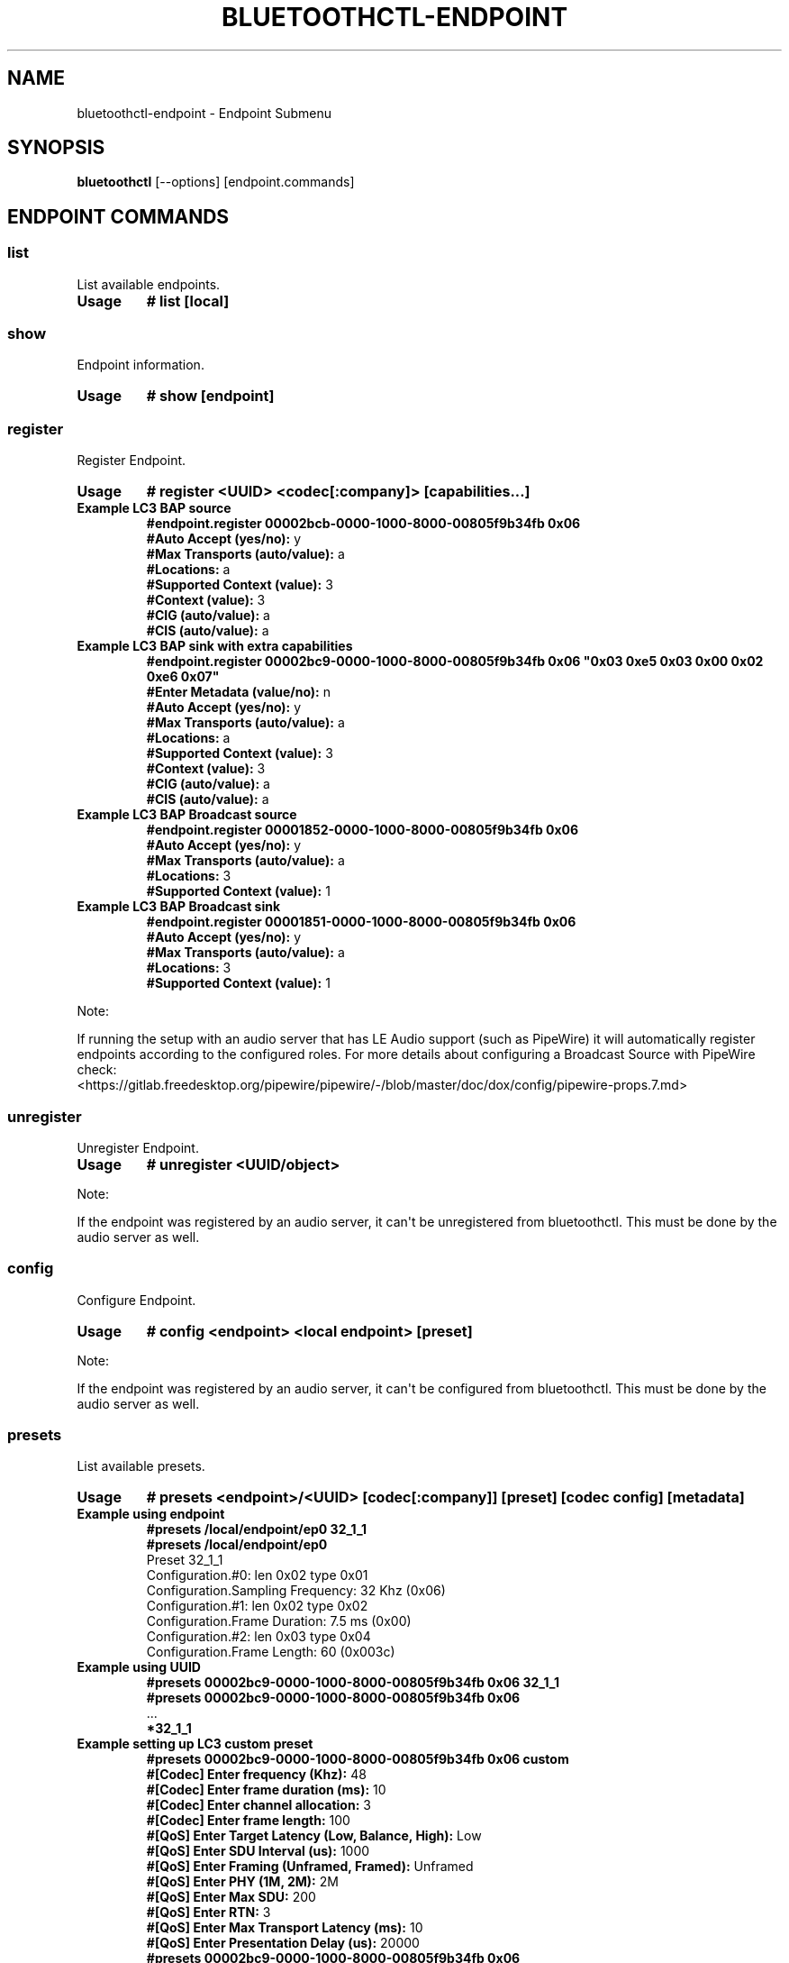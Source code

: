 .\" Man page generated from reStructuredText.
.
.
.nr rst2man-indent-level 0
.
.de1 rstReportMargin
\\$1 \\n[an-margin]
level \\n[rst2man-indent-level]
level margin: \\n[rst2man-indent\\n[rst2man-indent-level]]
-
\\n[rst2man-indent0]
\\n[rst2man-indent1]
\\n[rst2man-indent2]
..
.de1 INDENT
.\" .rstReportMargin pre:
. RS \\$1
. nr rst2man-indent\\n[rst2man-indent-level] \\n[an-margin]
. nr rst2man-indent-level +1
.\" .rstReportMargin post:
..
.de UNINDENT
. RE
.\" indent \\n[an-margin]
.\" old: \\n[rst2man-indent\\n[rst2man-indent-level]]
.nr rst2man-indent-level -1
.\" new: \\n[rst2man-indent\\n[rst2man-indent-level]]
.in \\n[rst2man-indent\\n[rst2man-indent-level]]u
..
.TH "BLUETOOTHCTL-ENDPOINT" "1" "November 2022" "BlueZ" "Linux System Administration"
.SH NAME
bluetoothctl-endpoint \- Endpoint Submenu
.SH SYNOPSIS
.sp
\fBbluetoothctl\fP [\-\-options] [endpoint.commands]
.SH ENDPOINT COMMANDS
.SS list
.sp
List available endpoints.
.INDENT 0.0
.TP
.B Usage
\fB# list [local]\fP
.UNINDENT
.SS show
.sp
Endpoint information.
.INDENT 0.0
.TP
.B Usage
\fB# show [endpoint]\fP
.UNINDENT
.SS register
.sp
Register Endpoint.
.INDENT 0.0
.TP
.B Usage
\fB# register <UUID> <codec[:company]> [capabilities...]\fP
.TP
.B Example LC3 BAP source
.nf
\fB#endpoint.register 00002bcb\-0000\-1000\-8000\-00805f9b34fb 0x06\fP
\fB#Auto Accept (yes/no):\fP y
\fB#Max Transports (auto/value):\fP a
\fB#Locations:\fP a
\fB#Supported Context (value):\fP 3
\fB#Context (value):\fP 3
\fB#CIG (auto/value):\fP a
\fB#CIS (auto/value):\fP a
.fi
.sp
.TP
.B Example LC3 BAP sink with extra capabilities
.nf
\fB#endpoint.register 00002bc9\-0000\-1000\-8000\-00805f9b34fb 0x06 \(dq0x03 0xe5 0x03 0x00 0x02 0xe6 0x07\(dq\fP
\fB#Enter Metadata (value/no):\fP n
\fB#Auto Accept (yes/no):\fP y
\fB#Max Transports (auto/value):\fP a
\fB#Locations:\fP a
\fB#Supported Context (value):\fP 3
\fB#Context (value):\fP 3
\fB#CIG (auto/value):\fP a
\fB#CIS (auto/value):\fP a
.fi
.sp
.TP
.B Example LC3 BAP Broadcast source
.nf
\fB#endpoint.register 00001852\-0000\-1000\-8000\-00805f9b34fb 0x06\fP
\fB#Auto Accept (yes/no):\fP y
\fB#Max Transports (auto/value):\fP a
\fB#Locations:\fP 3
\fB#Supported Context (value):\fP 1
.fi
.sp
.TP
.B Example LC3 BAP Broadcast sink
.nf
\fB#endpoint.register 00001851\-0000\-1000\-8000\-00805f9b34fb 0x06\fP
\fB#Auto Accept (yes/no):\fP y
\fB#Max Transports (auto/value):\fP a
\fB#Locations:\fP 3
\fB#Supported Context (value):\fP 1
.fi
.sp
.UNINDENT
.sp
Note:
.sp
If running the setup with an audio server that has LE Audio support (such as PipeWire) it will
automatically register endpoints according to the configured roles. For more details
about configuring a Broadcast Source with PipeWire check:
 <https://gitlab.freedesktop.org/pipewire/pipewire/\-/blob/master/doc/dox/config/pipewire\-props.7.md> 
.SS unregister
.sp
Unregister Endpoint.
.INDENT 0.0
.TP
.B Usage
\fB# unregister <UUID/object>\fP
.UNINDENT
.sp
Note:
.sp
If the endpoint was registered by an audio server, it can\(aqt be unregistered from bluetoothctl.
This must be done by the audio server as well.
.SS config
.sp
Configure Endpoint.
.INDENT 0.0
.TP
.B Usage
\fB# config <endpoint> <local endpoint> [preset]\fP
.UNINDENT
.sp
Note:
.sp
If the endpoint was registered by an audio server, it can\(aqt be configured from bluetoothctl.
This must be done by the audio server as well.
.SS presets
.sp
List available presets.
.INDENT 0.0
.TP
.B Usage
\fB# presets <endpoint>/<UUID> [codec[:company]] [preset] [codec config] [metadata]\fP
.TP
.B Example using endpoint
.nf
\fB#presets /local/endpoint/ep0 32_1_1\fP
\fB#presets /local/endpoint/ep0\fP
Preset 32_1_1
Configuration.#0: len 0x02 type 0x01
Configuration.Sampling Frequency: 32 Khz (0x06)
Configuration.#1: len 0x02 type 0x02
Configuration.Frame Duration: 7.5 ms (0x00)
Configuration.#2: len 0x03 type 0x04
Configuration.Frame Length: 60 (0x003c)
.fi
.sp
.TP
.B Example using UUID
.nf
\fB#presets 00002bc9\-0000\-1000\-8000\-00805f9b34fb 0x06 32_1_1\fP
\fB#presets 00002bc9\-0000\-1000\-8000\-00805f9b34fb 0x06\fP
\&...
\fB*32_1_1\fP
.fi
.sp
.TP
.B Example setting up LC3 custom preset
.nf
\fB#presets 00002bc9\-0000\-1000\-8000\-00805f9b34fb 0x06 custom\fP
\fB#[Codec] Enter frequency (Khz):\fP 48
\fB#[Codec] Enter frame duration (ms):\fP 10
\fB#[Codec] Enter channel allocation:\fP 3
\fB#[Codec] Enter frame length:\fP 100
\fB#[QoS] Enter Target Latency (Low, Balance, High):\fP Low
\fB#[QoS] Enter SDU Interval (us):\fP 1000
\fB#[QoS] Enter Framing (Unframed, Framed):\fP Unframed
\fB#[QoS] Enter PHY (1M, 2M):\fP 2M
\fB#[QoS] Enter Max SDU:\fP 200
\fB#[QoS] Enter RTN:\fP 3
\fB#[QoS] Enter Max Transport Latency (ms):\fP 10
\fB#[QoS] Enter Presentation Delay (us):\fP 20000
\fB#presets 00002bc9\-0000\-1000\-8000\-00805f9b34fb 0x06\fP
\&...
\fB*custom\fP
.fi
.sp
.TP
.B Example setting up LC3 custom preset with extra configuration
.nf
\fB#presets 00002bc9\-0000\-1000\-8000\-00805f9b34fb 0x06 custom \(dq0x03 0xe8 0x00 0x00 0x02 0xe9 0x00\(dq\fP
\fB#[Codec] Enter frequency (Khz):\fP 48
\fB#[Codec] Enter frame duration (ms):\fP 10
\fB#[Codec] Enter channel allocation:\fP 3
\fB#[Codec] Enter frame length:\fP 100
\fB#[QoS] Enter Target Latency (Low, Balance, High):\fP Low
\fB#[QoS] Enter SDU Interval (us):\fP 1000
\fB#[QoS] Enter Framing (Unframed, Framed):\fP Unframed
\fB#[QoS] Enter PHY (1M, 2M):\fP 2M
\fB#[QoS] Enter Max SDU:\fP 200
\fB#[QoS] Enter RTN:\fP 3
\fB#[QoS] Enter Max Transport Latency (ms):\fP 10
\fB#[QoS] Enter Presentation Delay (us):\fP 20000
\fB#presets 00002bc9\-0000\-1000\-8000\-00805f9b34fb 0x06\fP
\&...
\fB*custom\fP
.fi
.sp
.UNINDENT
.SH RESOURCES
.sp
 <http://www.bluez.org> 
.SH REPORTING BUGS
.sp
 <linux\-bluetooth@vger.kernel.org> 
.SH COPYRIGHT
Free use of this software is granted under ther terms of the GNU
Lesser General Public Licenses (LGPL).
.\" Generated by docutils manpage writer.
.
